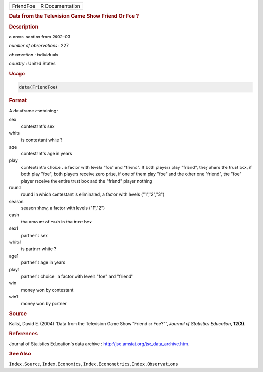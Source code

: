 .. container::

   ========= ===============
   FriendFoe R Documentation
   ========= ===============

   .. rubric:: Data from the Television Game Show Friend Or Foe ?
      :name: FriendFoe

   .. rubric:: Description
      :name: description

   a cross-section from 2002–03

   *number of observations* : 227

   *observation* : individuals

   *country* : United States

   .. rubric:: Usage
      :name: usage

   .. code:: R

      data(FriendFoe)

   .. rubric:: Format
      :name: format

   A dataframe containing :

   sex
      contestant's sex

   white
      is contestant white ?

   age
      contestant's age in years

   play
      contestant's choice : a factor with levels "foe" and "friend". If
      both players play "friend", they share the trust box, if both play
      "foe", both players receive zero prize, if one of them play "foe"
      and the other one "friend", the "foe" player receive the entire
      trust box and the "friend" player nothing

   round
      round in which contestant is eliminated, a factor with levels
      ("1","2","3")

   season
      season show, a factor with levels ("1","2")

   cash
      the amount of cash in the trust box

   sex1
      partner's sex

   white1
      is partner white ?

   age1
      partner's age in years

   play1
      partner's choice : a factor with levels "foe" and "friend"

   win
      money won by contestant

   win1
      money won by partner

   .. rubric:: Source
      :name: source

   Kalist, David E. (2004) “Data from the Television Game Show "Friend
   or Foe?"”, *Journal of Statistics Education*, **12(3)**.

   .. rubric:: References
      :name: references

   Journal of Statistics Education's data archive :
   http://jse.amstat.org/jse_data_archive.htm.

   .. rubric:: See Also
      :name: see-also

   ``Index.Source``, ``Index.Economics``, ``Index.Econometrics``,
   ``Index.Observations``
